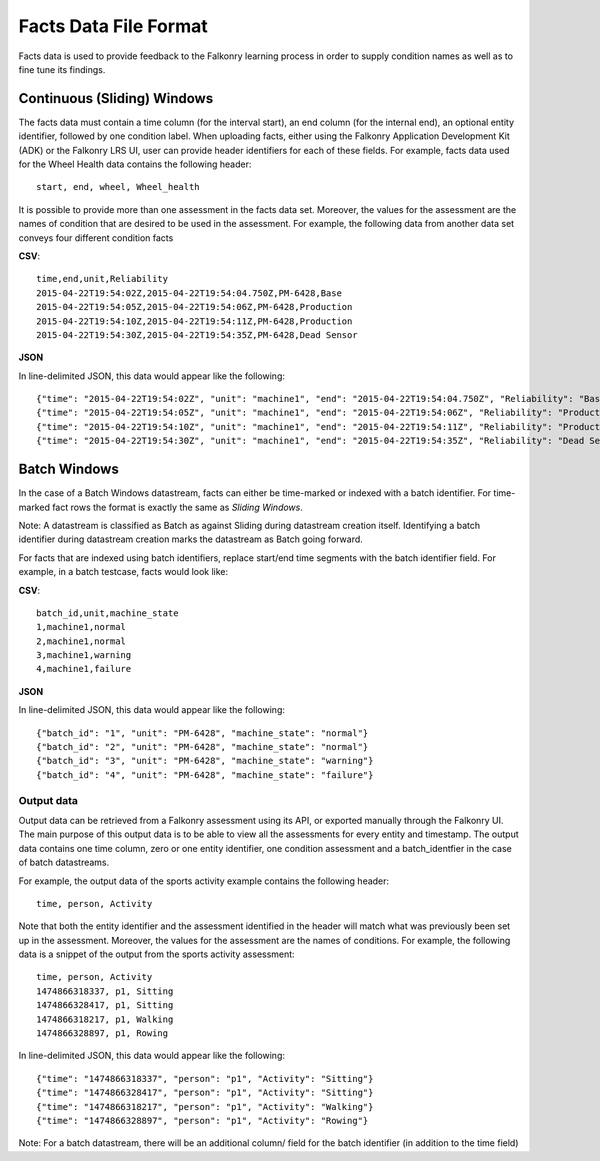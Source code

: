 Facts Data File Format
======================


Facts data is used to provide feedback to the Falkonry learning process in order to 
supply condition names as well as to fine tune its findings. 

Continuous (Sliding) Windows
^^^^^^^^^^^^^^^^^^^^^^^^^^^^^

The facts data must contain a time column (for the interval start), an end column (for the internal end), 
an optional entity identifier, followed by one condition label. When uploading facts, either using the Falkonry 
Application Development Kit (ADK) or the Falkonry LRS UI, user can provide header identifiers for each of these fields.
For example, facts data used for the Wheel Health data contains the following header::

  start, end, wheel, Wheel_health

It is possible to provide more than one assessment in the facts data set. Moreover, the values for the assessment are the 
names of condition that are desired to be used in the assessment. For example, the following data from another data set conveys 
four different condition facts

**CSV**::

  time,end,unit,Reliability
  2015-04-22T19:54:02Z,2015-04-22T19:54:04.750Z,PM-6428,Base
  2015-04-22T19:54:05Z,2015-04-22T19:54:06Z,PM-6428,Production
  2015-04-22T19:54:10Z,2015-04-22T19:54:11Z,PM-6428,Production
  2015-04-22T19:54:30Z,2015-04-22T19:54:35Z,PM-6428,Dead Sensor

**JSON**

In line-delimited JSON, this data would appear like the following::

  {"time": "2015-04-22T19:54:02Z", "unit": "machine1", "end": "2015-04-22T19:54:04.750Z", "Reliability": "Base"}
  {"time": "2015-04-22T19:54:05Z", "unit": "machine1", "end": "2015-04-22T19:54:06Z", "Reliability": "Production"}
  {"time": "2015-04-22T19:54:10Z", "unit": "machine1", "end": "2015-04-22T19:54:11Z", "Reliability": "Production"}
  {"time": "2015-04-22T19:54:30Z", "unit": "machine1", "end": "2015-04-22T19:54:35Z", "Reliability": "Dead Sensor"}



Batch Windows
^^^^^^^^^^^^^^^

In the case of a Batch Windows datastream, facts can either be time-marked or indexed with a batch identifier.
For time-marked fact rows the format is exactly the same as *Sliding Windows*.

Note: A datastream is classified as Batch as against Sliding during datastream creation itself. Identifying a batch identifier during datastream creation marks the datastream as Batch going forward.

For facts that are indexed using batch identifiers, replace start/end time segments with the batch identifier field. For example, in a batch testcase, facts would look like:


**CSV**::

  batch_id,unit,machine_state
  1,machine1,normal
  2,machine1,normal
  3,machine1,warning
  4,machine1,failure

**JSON**

In line-delimited JSON, this data would appear like the following::

  {"batch_id": "1", "unit": "PM-6428", "machine_state": "normal"}
  {"batch_id": "2", "unit": "PM-6428", "machine_state": "normal"}
  {"batch_id": "3", "unit": "PM-6428", "machine_state": "warning"}
  {"batch_id": "4", "unit": "PM-6428", "machine_state": "failure"}


  
Output data
~~~~~~~~~~~

Output data can be retrieved from a Falkonry assessment using its API, or exported manually 
through the Falkonry UI. The main purpose of this output data is to be 
able to view all the assessments for every entity and timestamp. The output 
data contains one time column, zero or one entity identifier, one condition assessment and a batch_identfier 
in the case of batch datastreams.

For example, the output data of the sports activity example contains the following header::

  time, person, Activity

Note that both the entity identifier and the assessment identified in the header will match 
what was previously been set up in the assessment. Moreover, the values for the 
assessment are the names of conditions. For example, 
the following data is a snippet of the output from the sports activity assessment::

  time, person, Activity
  1474866318337, p1, Sitting
  1474866328417, p1, Sitting
  1474866318217, p1, Walking
  1474866328897, p1, Rowing
  
In line-delimited JSON, this data would appear like the following::  
  
  {"time": "1474866318337", "person": "p1", "Activity": "Sitting"}
  {"time": "1474866328417", "person": "p1", "Activity": "Sitting"}
  {"time": "1474866318217", "person": "p1", "Activity": "Walking"}
  {"time": "1474866328897", "person": "p1", "Activity": "Rowing"}


Note: For a batch datastream, there will be an additional column/ field for the batch identifier (in addition to the time field)
